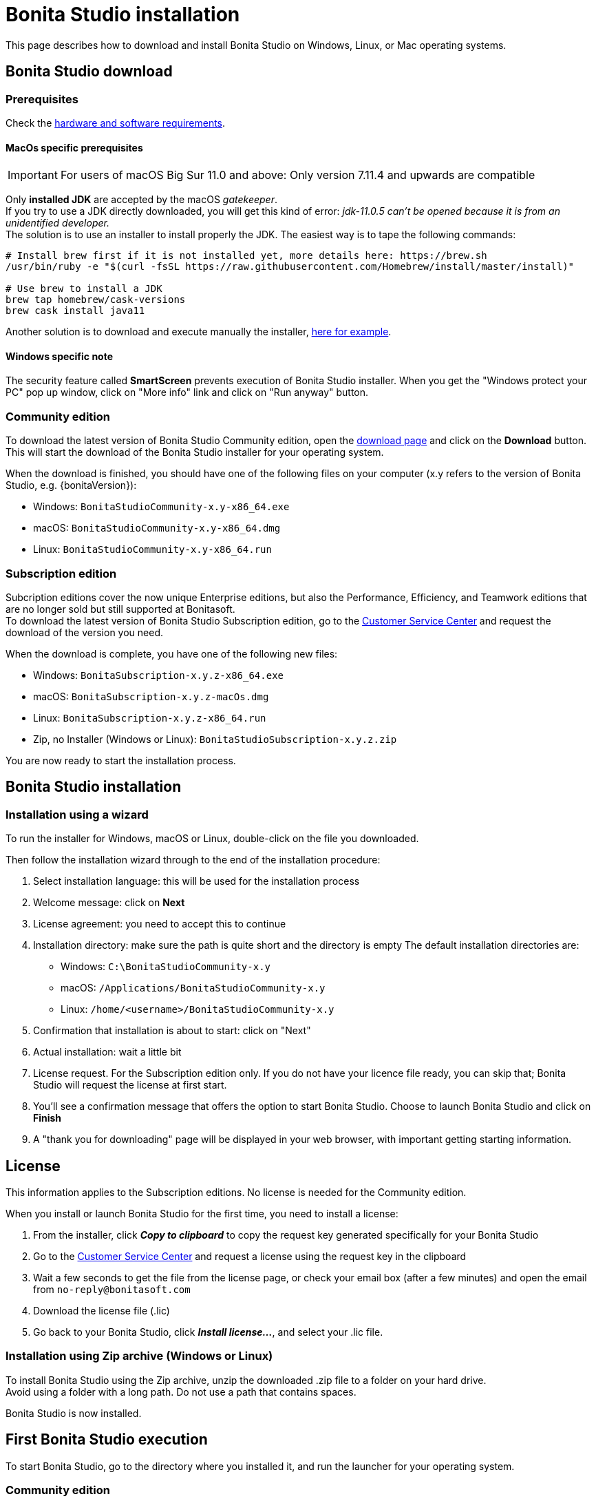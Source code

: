 = Bonita Studio installation
:description: This page describes how to download and install Bonita Studio on Windows, Linux, or Mac operating systems.
:page-aliases: bonita-bpm-studio-installation.adoc

{description}

== Bonita Studio download

=== Prerequisites

Check the xref:ROOT:hardware-and-software-requirements.adoc[hardware and software requirements].

==== MacOs specific prerequisites

[IMPORTANT]
====
For users of macOS Big Sur 11.0 and above: Only version 7.11.4 and upwards are compatible
====

Only *installed JDK* are accepted by the macOS _gatekeeper_. +
If you try to use a JDK directly downloaded, you will get this kind of error: _jdk-11.0.5 can't be opened because it is from an unidentified developer._ +
The solution is to use an installer to install properly the JDK. The easiest way is to tape the following commands:

[source,bash]
----
# Install brew first if it is not installed yet, more details here: https://brew.sh
/usr/bin/ruby -e "$(curl -fsSL https://raw.githubusercontent.com/Homebrew/install/master/install)"

# Use brew to install a JDK
brew tap homebrew/cask-versions
brew cask install java11
----

Another solution is to download and execute manually the installer, https://adoptopenjdk.net/index.html[here for example].

==== Windows specific note

The security feature called *SmartScreen* prevents execution of Bonita Studio installer.  When you get the "Windows protect your PC" pop up window, click on "More info" link and click on "Run anyway" button.

=== Community edition
To download the latest version of Bonita Studio Community edition, open the https://www.bonitasoft.com/downloads[download page] and click on the *Download* button. This will start the download of the Bonita Studio installer for your operating system.

// update package name

When the download is finished, you should have one of the following files on your computer (x.y refers to the version of Bonita Studio, e.g. {bonitaVersion}):

* Windows: `BonitaStudioCommunity-x.y-x86_64.exe`
* macOS: `BonitaStudioCommunity-x.y-x86_64.dmg`
* Linux: `BonitaStudioCommunity-x.y-x86_64.run`

=== Subscription edition
Subcription editions cover the now unique Enterprise editions, but also the Performance, Efficiency, and Teamwork editions that are no longer sold but still supported at Bonitasoft. +
To download the latest version of Bonita Studio Subscription edition, go to the https://customer.bonitasoft.com/download/request[Customer Service Center] and request the download of the version you need.

When the download is complete, you have one of the following new files:

* Windows: `BonitaSubscription-x.y.z-x86_64.exe`
* macOS: `BonitaSubscription-x.y.z-macOs.dmg`
* Linux: `BonitaSubscription-x.y.z-x86_64.run`
* Zip, no Installer (Windows or Linux): `BonitaStudioSubscription-x.y.z.zip`

You are now ready to start the installation process.

== Bonita Studio installation

=== Installation using a wizard

To run the installer for Windows, macOS or Linux, double-click on the file you downloaded. +

Then follow the installation wizard through to the end of the installation procedure:

. Select installation language: this will be used for the installation process
. Welcome message: click on *Next*
. License agreement: you need to accept this to continue
. Installation directory: make sure the path is quite short and the directory is empty
  The default installation directories are:
         * Windows: `C:\BonitaStudioCommunity-x.y`
         * macOS: `/Applications/BonitaStudioCommunity-x.y`
         * Linux: `/home/<username>/BonitaStudioCommunity-x.y`
. Confirmation that installation is about to start: click on "Next"
. Actual installation: wait a little bit
. License request. For the Subscription edition only. If you do not have your licence file ready, you can skip that; Bonita Studio will request the license at first start.
. You'll see a confirmation message that offers the option to start Bonita Studio. Choose to launch Bonita Studio and click on *Finish*
. A "thank you for downloading" page will be displayed in your web browser, with important getting starting information.

== License

This information applies to the Subscription editions. No license is needed for the Community edition.

When you install or launch Bonita Studio for the first time, you need to install a license:

. From the installer, click *_Copy to clipboard_* to copy the request key generated specifically for your Bonita Studio
. Go to the https://customer.bonitasoft.com/license/request[Customer Service Center] and request a license using the request key in the clipboard
. Wait a few seconds to get the file from the license page, or check your email box (after a few minutes) and open the email from `no-reply@bonitasoft.com`
. Download the license file (.lic)
. Go back to your Bonita Studio, click *_Install license..._*, and select your .lic file.

[#enable_cache]
=== Installation using Zip archive (Windows or Linux)

To install Bonita Studio using the Zip archive, unzip the downloaded .zip file to a folder on your hard drive. +
Avoid using a folder with a long path. Do not use a path that contains spaces. +

Bonita Studio is now installed.

== First Bonita Studio execution

To start Bonita Studio, go to the directory where you installed it, and run the launcher for your operating system.

=== Community edition
* Windows: `BonitaStudioCommunity.exe`
* macOS: `BonitaStudioCommunity.app`
* Linux: `BonitaStudioCommunity-linux`

=== Subscription edition
* Windows: `BonitaStudioSubscription.exe`
* macOS: `BonitaStudioSubscription.app`
* Linux: `BonitaStudioSubscription-linux`

Now Bonita Studio should be running on your computer. +
If not, you can manually start it by using the installed shortcut or by using the Bonita Studio executable file from the installation folder.

[NOTE]
====
When Bonita Studio starts, various tasks are executed in the background, such as the embedded Bonita test server startup (including Bonita Engine initialization), Bonita test organization deployment, and more. This behavior can be configured in the xref:setup-dev-environment:bonita-bpm-studio-preferences.adoc[preferences]. +
This might take a while and some features may not be immediately available. +
When those operations are completed, a notification pops up on your Bonita Studio welcome page.
====

== Installation validation

To make sure that everything is properly installed, click on the *Applications* button in the toolbar. This should open the Bonita Application Directory in your web browser:

image::getting-started:images/getting-started-tutorial/installation/web-browser-display-application-list.png[Bonita Application display in a web browser]

Also click on the *UI Designer* button in the toolbar to check that the UI Designer is ready to use:

image::getting-started:images/getting-started-tutorial/installation/ui-designer-first-start.png[UI Designer on first launch displayed in a web browser]

== Ready to move on

You have successfully installed Bonita Studio, the tools and test environment are up and running. +
You can now:

* xref:setup-dev-environment:bonita-bpm-studio-preferences.adoc[configure your development environment]
* xref:best-practices:project-best-practices-index.adoc[learn about project best practices]
* xref:getting-started:getting-started-index.adoc[follow the Getting Started Tutorial]
* xref:process:diagrams-index.adoc[start creating your project]
